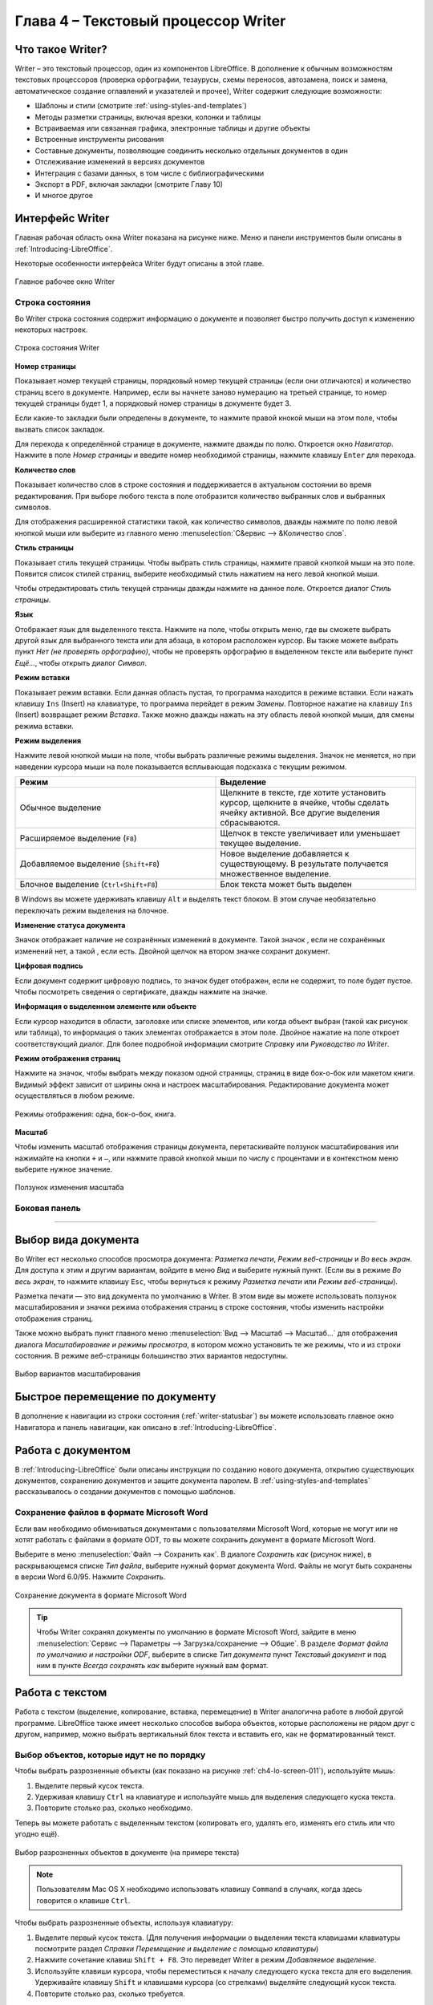 .. meta::
   :description: Краткое руководство по LibreOffice: Глава 4 – Текстовый процессор Writer
   :keywords: LibreOffice, Writer, Impress, Calc, Math, Base, Draw, либреоффис

.. Список автозамен

.. |br| raw:: html

   <br />
   
Глава 4 – Текстовый процессор Writer
====================================

Что такое Writer?
-----------------

Writer – это текстовый процессор, один из компонентов LibreOffice. В дополнение к обычным возможностям текстовых процессоров (проверка орфографии, тезаурусы, схемы переносов, автозамена, поиск и замена, автоматическое создание оглавлений и указателей и прочее), Writer содержит следующие возможности:

* Шаблоны и стили (смотрите :ref:`using-styles-and-templates`)
* Методы разметки страницы, включая врезки, колонки и таблицы
* Встраиваемая или связанная графика, электронные таблицы и другие объекты
* Встроенные инструменты рисования
* Составные документы, позволяющие соединить несколько отдельных документов в один
* Отслеживание изменений в версиях документов
* Интеграция с базами данных, в том числе с библиографическими
* Экспорт в PDF, включая закладки (смотрите Главу 10)
* И многое другое

Интерфейс Writer
----------------

Главная рабочая область окна Writer показана на рисунке ниже. Меню и панели инструментов были описаны в :ref:`Introducing-LibreOffice`.

Некоторые особенности интерфейса Writer будут описаны в этой главе.

.. _ch4-lo-screen-001:

.. figure:: _static/chapter4/ch4-lo-screen-001.png
    :scale: 50%
    :align: center
    :alt: Главное рабочее окно Writer

    Главное рабочее окно Writer

.. _writer-statusbar:

Строка состояния
~~~~~~~~~~~~~~~~

Во Writer строка состояния содержит информацию о документе и позволяет быстро получить доступ к изменению некоторых настроек.

.. _ch4-lo-screen-007:

.. figure:: _static/chapter4/ch4-lo-screen-007.png
    :scale: 60%
    :align: center
    :alt: Строка состояния Writer

    Строка состояния Writer


**Номер страницы**

Показывает номер текущей страницы, порядковый номер текущей страницы (если они отличаются) и количество страниц всего в документе. Например, если вы начнете заново нумерацию на третьей странице, то номер текущей страницы будет 1, а порядковый номер страницы в документе будет 3.

Если какие-то закладки были определены в документе, то нажмите правой кнокой мыши на этом поле, чтобы вызвать список закладок.

Для  перехода к определённой странице в документе, нажмите дважды по полю. Откроется окно *Навигатор*. Нажмите в поле *Номер страницы* и введите номер необходимой страницы, нажмите клавишу ``Enter`` для перехода.

**Количество слов**

Показывает количество слов в строке состояния и поддерживается в актуальном состоянии во время редактирования. При выборе любого текста в поле отобразится количество выбранных слов и выбранных символов.

Для отображения расширенной статистики такой, как количество символов,  дважды нажмите по полю левой кнопкой мыши или выберите из главного меню :menuselection:`С&ервис --> &Количество слов`.

**Стиль страницы**

Показывает стиль текущей страницы. Чтобы выбрать стиль страницы, нажмите правой кнопкой мыши на это поле. Появится список стилей страниц, выберите необходимый стиль нажатием на него левой кнопкой мыши.

Чтобы отредактировать стиль текущей страницы дважды нажмите на данное поле. Откроется диалог *Стиль страницы*.

**Язык**

Отображает язык для выделенного текста. Нажмите на поле, чтобы открыть меню, где вы сможете выбрать другой язык для выбранного текста или для абзаца, в котором расположен курсор. Вы также можете выбрать пункт *Нет (не проверять орфографию)*, чтобы не проверять орфографию в выделенном тексте или выберите пункт *Ещё...*, чтобы открыть диалог *Символ*.

**Режим вставки**

Показывает режим вставки. Если данная область пустая, то программа находится в режиме вставки. Если нажать клавишу ``Ins`` (Insert) на клавиатуре, то программа перейдет в режим *Замены*. Повторное нажатие на клавишу ``Ins`` (Insert) возвращает режим *Вставка*. Также можно дважды нажать на эту область левой кнопкой мыши, для смены режима вставки.

**Режим выделения**

Нажмите левой кнопкой мыши на поле, чтобы выбрать различные режимы выделения. Значок не меняется, но при наведении курсора мыши на поле показывается всплывающая подсказка с текущим режимом.

.. csv-table:: 
    :header: "Режим", "Выделение"
    :widths: 30, 30
    
    "Обычное выделение","Щелкните в тексте, где хотите установить курсор, щелкните в ячейке, чтобы сделать ячейку активной. Все другие выделения сбрасываются."
    "Расширяемое выделение (``F8``)","Щелчок в тексте увеличивает или уменьшает текущее выделение."
    "Добавляемое выделение (``Shift+F8``)","Новое выделение добавляется к существующему. В результате получается множественное выделение."
    "Блочное выделение (``Ctrl+Shift+F8``)","Блок текста может быть выделен"

В Windows вы можете удерживать клавишу ``Alt`` и выделять текст блоком. В этом случае необязательно переключать режим выделения на блочное.

**Изменение статуса документа**

Значок отображает наличие не сохранённых изменений в документе. Такой значок |ch4-lo-screen-002| , если не сохранённых изменений нет, а такой |ch4-lo-screen-003| , если есть. Двойной щелчок на втором значке сохранит документ.

.. |ch4-lo-screen-002| image:: _static/chapter4/ch4-lo-screen-002.png
        :scale: 80% 
        
.. |ch4-lo-screen-003| image:: _static/chapter4/ch4-lo-screen-003.png
        :scale: 80%         

**Цифровая подпись**

Если документ содержит цифровую подпись, то значок |ch4-lo-screen-004| будет отображен, если не содержит, то поле будет пустое. Чтобы посмотреть сведения о сертификате, дважды нажмите на значке.

.. |ch4-lo-screen-004| image:: _static/chapter4/ch4-lo-screen-004.png
        :scale: 80% 

**Информация о выделенном элементе или объекте**

Если курсор находится в области, заголовке или списке элементов, или когда объект выбран (такой как рисунок или таблица), то информация о таких элементах отображается в этом поле. Двойное нажатие на поле откроет соответствующий диалог. Для более подробной информации смотрите *Справку* или *Руководство по Writer*.

**Режим отображения страниц**

Нажмите на значок, чтобы выбрать между показом одной страницы, страниц в виде бок-о-бок или макетом книги. Видимый эффект зависит от ширины окна и настроек масштабирования. Редактирование документа может осуществляться  в любом режиме.

.. _ch4-lo-screen-005:

.. figure:: _static/chapter4/ch4-lo-screen-005.png
    :scale: 60%
    :align: center
    :alt: Режимы отображения: одна, бок-о-бок, книга.

    Режимы отображения: одна, бок-о-бок, книга.


**Масштаб**

Чтобы изменить масштаб отображения страницы документа, перетаскивайте ползунок масштабирования или нажимайте на кнопки ``+`` и ``–``, или нажмите правой кнопкой мыши по числу с процентами и в контекстном меню выберите нужное значение. 

.. _ch4-lo-screen-006:

.. figure:: _static/chapter4/ch4-lo-screen-006.png
    :scale: 70%
    :align: center
    :alt: Ползунок изменения масштаба

    Ползунок изменения масштаба



Боковая панель
~~~~~~~~~~~~~~



-----------

Выбор вида документа
--------------------

Во Writer ест несколько способов просмотра документа: *Разметка печати*, *Режим веб-страницы* и *Во весь экран*. Для доступа к этим и другим вариантам, войдите в меню *Вид* и выберите нужный пункт. (Если вы в режиме *Во весь экран*, то нажмите клавишу ``Esc``, чтобы вернуться к режиму *Разметка печати* или *Режим веб-страницы*).

Разметка печати — это вид документа по умолчанию в Writer. В этом виде вы можете использовать ползунок масштабирования и значки режима отображения страниц в строке состояния, чтобы изменить настройки отображения страниц.

Также можно выбрать пункт главного меню :menuselection:`Вид --> Масштаб --> Масштаб...` для отображения диалога *Масштабирование и режимы просмотра*, в котором можно установить те же режимы, что и из строки состояния. В режиме веб-страницы большинство этих вариантов недоступны.

.. _ch4-lo-screen-008:

.. figure:: _static/chapter4/ch4-lo-screen-008.png
    :scale: 50%
    :align: center
    :alt: Выбор вариантов масштабирования

    Выбор вариантов масштабирования






Быстрое перемещение по документу
--------------------------------

В дополнение к навигации из строки состояния (:ref:`writer-statusbar`) вы можете использовать главное окно Навигатора и панель навигации, как описано в :ref:`Introducing-LibreOffice`.


Работа с документом
-------------------

В :ref:`Introducing-LibreOffice` были описаны инструкции по созданию нового документа, открытию существующих документов, сохранению документов и защите документа паролем. В :ref:`using-styles-and-templates` рассказывалось о создании документов с помощью шаблонов.


Сохранение файлов в формате Microsoft Word
~~~~~~~~~~~~~~~~~~~~~~~~~~~~~~~~~~~~~~~~~~

Если вам необходимо обмениваться документами с пользователями Microsoft Word, которые не могут или не хотят работать с файлами  в формате ODT, то вы можете сохранить документ в формате Microsoft Word.

Выберите в меню :menuselection:`Файл --> Сохранить как`. В диалоге *Сохранить как* (рисунок ниже), в раскрывающемся списке *Тип файла*, выберите нужный формат документа Word. Файлы не могут быть сохранены в версии Word 6.0/95. Нажмите *Сохранить*.

.. _ch4-lo-screen-010:

.. figure:: _static/chapter4/ch4-lo-screen-010.png
    :scale: 50%
    :align: center
    :alt: Сохранение документа в формате Microsoft Word

    Сохранение документа в формате Microsoft Word
    
.. tip:: Чтобы Writer сохранял документы по умолчанию в формате Microsoft Word, зайдите в меню :menuselection:`Сервис --> Параметры --> Загрузка/сохранение --> Общие`. В разделе *Формат файла по умолчанию и настройки ODF*, выберите в списке *Тип документа* пункт *Текстовый документ* и под ним в пункте *Всегда сохранять как* выберите нужный вам формат.

Работа с текстом
----------------

Работа с текстом (выделение, копирование, вставка, перемещение) в Writer аналогична работе в любой другой программе. LibreOffice также имеет несколько способов выбора объектов, которые расположены не рядом друг с другом, например, можно выбрать вертикальный блок текста и вставить его, как не форматированный текст.

Выбор объектов, которые идут не по порядку
~~~~~~~~~~~~~~~~~~~~~~~~~~~~~~~~~~~~~~~~~~

Чтобы выбрать разрозненные объекты (как показано на рисунке :ref:`ch4-lo-screen-011`), используйте мышь:

1. Выделите первый кусок текста.
2. Удерживая клавишу ``Ctrl`` на клавиатуре и используйте мышь для выделения следующего куска текста.
3. Повторите столько раз, сколько необходимо.

Теперь вы можете работать с выделенным текстом (копировать его, удалять его, изменять его стиль или что угодно ещё).

.. _ch4-lo-screen-011:

.. figure:: _static/chapter4/ch4-lo-screen-011.png
    :scale: 60%
    :align: center
    :alt: Выбор разрозненных объектов в документе (на примере текста)

    Выбор разрозненных объектов в документе (на примере текста)

.. note:: Пользователям Mac OS X необходимо использовать клавишу ``Command`` в случаях, когда здесь говорится о клавише ``Ctrl``.

Чтобы выбрать разрозненные объекты, используя клавиатуру:

1. Выделите первый кусок текста. (Для получения информации о выделении текста клавишами клавиатуры посмотрите раздел *Справки* *Перемещение и выделение с помощью клавиатуры*)
2. Нажмите сочетание клавиш ``Shift + F8``. Это переведет Writer в режим *Добавляемое выделение*.
3. Используйте клавиши курсора, чтобы переместиться к началу следующего куска текста для его выделения. Удерживайте клавишу ``Shift`` и клавишами курсора (со стрелками) выделяйте следующий кусок текста.
4. Повторите столько раз, сколько требуется.

Теперь вы можете работать с выделенным текстом. Нажмите клавишу ``Esc``, чтобы выйти из этого режима.

Выделение текста вертикальным блоком
~~~~~~~~~~~~~~~~~~~~~~~~~~~~~~~~~~~~

Вы можете выделять текст вертикальным блоком или «колонкой», используя режим блочного выделения LibreOffice. Чтобы выбрать режим блочного выделения, используйте пункт меню :menuselection:`Правка --> Режим выделения --> Блочная область` или нажмите сочетание клавиш ``Ctrl + F8``, или нажмите на значок *Режим выделения* в строке состояния и выберите из списка *Блочное выделение*.

.. _ch4-lo-screen-012:

.. figure:: _static/chapter4/ch4-lo-screen-012.png
    :scale: 80%
    :align: center
    :alt: Режим выделения текста на панели статуса

    Режим выделения текста на панели статуса

Теперь выделите текст, используя мышь или клавиатуру, как показано на рисунке ниже.

.. _ch4-lo-screen-013:

.. figure:: _static/chapter4/ch4-lo-screen-013.png
    :scale: 60%
    :align: center
    :alt: Выделение текста вертикальным блоком

    Выделение текста вертикальным блоком

Вырезание, копирование и вставка текста
~~~~~~~~~~~~~~~~~~~~~~~~~~~~~~~~~~~~~~~

Вырезание и копирование текста в Writer выполняется так же, как и в других приложениях для работы с текстом. Вы можете использовать мышь или клавиатуру для выполнения этих операций. Можно копировать или перемещать текст в документе или между документами методом перетаскивания или, используя пункты меню, значки на панели инструментов или сочетания клавиш клавиатуры. Вы также можете копировать текст из других источников, таких, как веб-страницы, и вставлять его в документ Writer.

Чтобы переместить выделенный текст, можно использовать мышь: перетяните текст на новое место и отпустите кнопку мыши. Чтобы скопировать выделенный текст, тяните его в новое место, удерживая клавишу ``Ctrl``. Скопированный текст сохранит своё форматирование.

Чтобы переместить (вырезать и вставить) выделенный текст, можно использовать клавиатуру: нажмите сочетание клавиш ``Ctrl+X`` для вырезания текста, установите курсор на новое местоположение текста и нажмите ``Ctrl+V`` для вставки. 

Также можно использовать значки на стандартной панели инструментов.

При вставке текста результат зависит от источника текста и от того, как вы вставили его. Если вы нажмете на значок *Вставить*, то любое форматирование текста (выделение жирным или курсив) сохранится. Текст, вставляемый из веб-страниц может быть помещен во врезки или таблицы. Если вам не понравился результат, то нажмите значок *Отменить* на панели инструментов или нажмите сочетание клавиш ``Ctrl+Z``.

Чтобы вставляемый текст принял форматирование окружающего текста:

* Выберите пункт меню :menuselection:`Правка --> Вставить как`, или 
* Нажмите на треугольник справа от значка *Вставить* на панели инструментов, или
* Нажмите на значок *Вставить*, не отпуская левую кнопку мыши.

Затем в появившемся меню выберите *Текст без форматирования*.

Набор вариантов в меню *Вставить как* меняется в зависимости от происхождения и форматирования текста (или другого объекта) для вставки. На рисунке ниже показан пример для текста из буфера обмена.

.. _ch4-lo-screen-014:

.. figure:: _static/chapter4/ch4-lo-screen-014.png
    :scale: 70%
    :align: center
    :alt: Меню Вставить как

    Меню *Вставить как*

Поиск и замена текста и форматирования
~~~~~~~~~~~~~~~~~~~~~~~~~~~~~~~~~~~~~~

Во Writer есть два способа для поиска текста в документе: из панели поиска и из диалога *Найти и заменить*. В диалоге вы можете:

* Искать и заменять слова и фразы
* Использовать специальные символы и регулярные выражения, чтобы облегчить и ускорить поиск
* Искать и заменять определенное форматирование (стили)
* Искать и заменять стили абзаца

Использование панели поиска
"""""""""""""""""""""""""""

Использование диалога Найти и заменить
""""""""""""""""""""""""""""""""""""""

Вставка специальных символов
~~~~~~~~~~~~~~~~~~~~~~~~~~~~


Вставка тире, неразрывных пробелов и дефисов
~~~~~~~~~~~~~~~~~~~~~~~~~~~~~~~~~~~~~~~~~~~~

Установка табуляции и отступов
~~~~~~~~~~~~~~~~~~~~~~~~~~~~~~

Выбор параметров по умолчанию для табуляции
~~~~~~~~~~~~~~~~~~~~~~~~~~~~~~~~~~~~~~~~~~~

Проверка орфографии и грамматики
~~~~~~~~~~~~~~~~~~~~~~~~~~~~~~~~


Использование встроенных инструментов настройки языка
~~~~~~~~~~~~~~~~~~~~~~~~~~~~~~~~~~~~~~~~~~~~~~~~~~~~~


Использование функции Автозамена
~~~~~~~~~~~~~~~~~~~~~~~~~~~~~~~~

Использование функции Завершение слов
~~~~~~~~~~~~~~~~~~~~~~~~~~~~~~~~~~~~~

Использование функции Автотекст
~~~~~~~~~~~~~~~~~~~~~~~~~~~~~~~

Создание Автотекста
"""""""""""""""""""

Вставка Автотекста в документ
"""""""""""""""""""""""""""""

------------

Форматирование текста
---------------------

Рекомендуется использовать стили
~~~~~~~~~~~~~~~~~~~~~~~~~~~~~~~~


Форматирование абзацев
~~~~~~~~~~~~~~~~~~~~~~



Форматирование символов
~~~~~~~~~~~~~~~~~~~~~~~


Автоформатирование
~~~~~~~~~~~~~~~~~~

Создание нумерованных и маркированных списков
~~~~~~~~~~~~~~~~~~~~~~~~~~~~~~~~~~~~~~~~~~~~~

Использование панели нумерованных и маркированных списков
"""""""""""""""""""""""""""""""""""""""""""""""""""""""""


Перенос слов
~~~~~~~~~~~~

Автоматический перенос слов
"""""""""""""""""""""""""""

Ручная расстановка переносов
""""""""""""""""""""""""""""

---------

Форматирование страниц
-----------------------

Какой метод разметки страницы выбрать?
~~~~~~~~~~~~~~~~~~~~~~~~~~~~~~~~~~~~~~



Создание колонтитулов
~~~~~~~~~~~~~~~~~~~~~


Вставка верхнего и нижнего колонтитула
""""""""""""""""""""""""""""""""""""""

Вставка содержимого верхнего и нижнего колонтитулов
"""""""""""""""""""""""""""""""""""""""""""""""""""



Нумерация страниц
~~~~~~~~~~~~~~~~~


Отображение номера страницы
""""""""""""""""""""""""""""""""""""""

Включая общее количество страниц
""""""""""""""""""""""""""""""""""""""


Повторная нумерация страниц
"""""""""""""""""""""""""""

Изменение полей страниц
~~~~~~~~~~~~~~~~~~~~~~~

-----------

Добавление комментариев в документ
----------------------------------


Создание оглавления
-------------------


Создание указателей и библиографий
-----------------------------------


Работа с графикой
-----------------


Печать
------

Использование почтовой рассылки
~~~~~~~~~~~~~~~~~~~~~~~~~~~~~~~




Отслеживание изменений в документе
----------------------------------

Использование полей с данными
------------------------------

Поля – чрезвычайно полезная функция Writer. Они используются для вставки изменяемых данных в документ (например, текущая дата или общее количество страниц) и для вставки свойств документа таких, как название, автор и дата последнего обновления. Поля являются основой перекрестных ссылок (смотрите ниже), автоматической нумерации рисунков, таблиц, заголовков и других элементов, а также широкого спектра других функций, которых слишком много, чтобы описать их здесь. Для получения подробной информации смотрите *Главу 14 – Работа с полями* в *Руководстве по Writer*.

Ссылки на другие части документа
---------------------------------

Использование гиперссылок
~~~~~~~~~~~~~~~~~~~~~~~~~

Использование перекрёстных ссылок
~~~~~~~~~~~~~~~~~~~~~~~~~~~~~~~~~~


Использование закладок
~~~~~~~~~~~~~~~~~~~~~~

Закладки отображаются в *Навигаторе*. Для перехода к закладке необходимо нажать левой кнопкой мыши на название закладки в *Навигаторе*. Можно создавать перекрестные ссылки и гиперссылки, как закладки, как описано выше.

1. Выберите текст, на который вы хотите сделать закладку. Выберите пункт меню :menuselection:`Вставка --> Закладка`.
2. В диалоге *Вставить закладку* список показывает ранее созданные закладки. Введите имя для новой закладки в верхнем поле и нажмите *OK*.

.. _ch4-lo-screen-088:

.. figure:: _static/chapter4/ch4-lo-screen-088.png
    :scale: 60%
    :align: center
    :alt: Вставка закладки

    Вставка закладки


--------

Использование составных документов
----------------------------------

Составные документы обычно используются для создания больших документов, таких как книги, диссертации или большие доклады. Также составные документы применяются для организации совместной работы нескольких авторов, когда разные люди пишут различные главы и другие части одного документа. Таким образом, пропадает необходимость постоянного обмена файлами. 

Составной документ соединяет отдельные документы в один большой документ, объединяя форматирование, оглавление, библиографию, индексы, таблицы и списки.

Для получения более подробной информации о работе с составными документами смотрите *Главу 13 — Работа с составными документами* в *Руководстве по Writer*.

.. note:: Пример использования форм приведен в статье `LibreOffice Writer: Составные документы   <http://librerussia.blogspot.ru/2014/12/libreoffice-writer.html    >`_

Создание заполняемых форм
-------------------------

Стандартный текстовый документ обычно отображает информацию в двух режимах — когда пользователь может редактировать весь документ и когда документ открывается в режиме *только для чтения*. Инструмент *Формы* позволяет создавать документы, содержащие неизменяемые части и части, которые могут быть отредактированы пользователем.  Например, вопросник имеет введение вопросы (которые нельзя изменить) и поля для пользователя, чтобы вводить ответы.

Формы используются в трёх случаях:

* Для создания простого законченного документа для конечного получателя, такого как вопросник, разосланный группе людей, которые его заполнят и вернут автору.
* Для связи с базой данных или источником данных, позволяет пользователю вводить информацию. Например, пользователь, принимающий заказы, может ввести информацию для каждого заказа в базу данных с помощью формы.
* Для возможности просматривать информацию, содержащуюся в базе данных или источнике данных. Например, библиотекарь может вызывать информацию о книгах.

Writer предлагает несколько способов заполнения информации в форме, в том числе флажки, переключатели, текстовые поля, выпадающие списки и счетчики. Для получения более подробной информации смотрите *Главу 15 — Использование форм Writer* в *Руководстве по Writer*.

.. note:: Пример использования форм приведен в статье `Создание PDF с формами для заполнения  <http://librerussia.blogspot.ru/2014/09/libreoffice-pdf.html>`_

